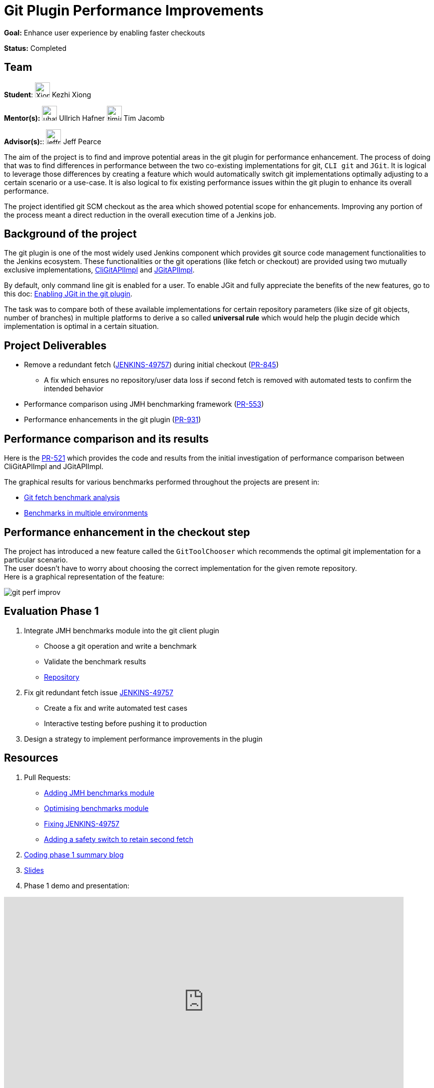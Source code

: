 = Git Plugin Performance Improvements

*Goal:* Enhance user experience by enabling faster checkouts

*Status:* Completed

== Team

[.avatar]
*Student*: 
image:images:ROOT:avatars/XiongKezhi.jpeg[,width=30,height=30] Kezhi Xiong

[.avatar]
*Mentor(s):*
image:images:ROOT:avatars/uhafner.jpg[,width=30,height=30] Ullrich Hafner
image:images:ROOT:avatars/timja.jpg[,width=30,height=30] Tim Jacomb

[.avatar]
*Advisor(s):*: 
image:images:ROOT:avatars/jeffpearce.png[,width=30,height=30] Jeff Pearce


The aim of the project is to find and improve potential areas in the git plugin for performance enhancement. The process of doing that was to find differences in performance between the two co-existing implementations for git, `CLI git` and `JGit`.
It is logical to leverage those differences by creating a feature which would automatically switch git implementations optimally adjusting to a certain scenario or a use-case.
It is also logical to fix existing performance issues within the git plugin to enhance its overall performance.

The project identified git SCM checkout as the area which showed potential scope for enhancements. Improving any portion of the process meant a direct reduction in the overall execution time of a Jenkins job.

== Background of the project

The git plugin is one of the most widely used Jenkins component which provides git source code management functionalities to the Jenkins ecosystem. These functionalities or the git operations (like fetch or checkout) are provided using two mutually exclusive implementations, link:https://github.com/jenkinsci/git-client-plugin/blob/master/src/main/java/org/jenkinsci/plugins/gitclient/CliGitAPIImpl.java[CliGitAPIImpl] and link:https://github.com/jenkinsci/git-client-plugin/blob/master/src/main/java/org/jenkinsci/plugins/gitclient/JGitAPIImpl.java[JGitAPIImpl]. 

By default, only command line git is enabled for a user. To enable JGit and fully appreciate the benefits of the new features, go to this doc: link:https://plugins.jenkins.io/git-client/#enabling-jgit[Enabling JGit in the git plugin].

The task was to compare both of these available implementations for certain repository parameters (like size of git objects, number of branches) in multiple platforms to derive a so called *universal rule* which would help the plugin decide which implementation is optimal in a certain situation.

== Project Deliverables

* Remove a redundant fetch (link:https://issues.jenkins.io/browse/JENKINS-49757[JENKINS-49757]) during initial checkout (link:https://github.com/jenkinsci/git-plugin/pull/845[PR-845])
  ** A fix which ensures no repository/user data loss if second fetch is removed with automated tests to confirm the intended behavior

* Performance comparison using JMH benchmarking framework (link:https://github.com/jenkinsci/git-client-plugin/pull/553[PR-553])

* Performance enhancements in the git plugin (link:https://github.com/jenkinsci/git-plugin/pull/931[PR-931])

== Performance comparison and its results

Here is the link:https://github.com/jenkinsci/git-client-plugin/pull/521[PR-521] which provides the code and results from the initial investigation of performance comparison between CliGitAPIImpl and JGitAPIImpl.

The graphical results for various benchmarks performed throughout the projects are present in: +

  * link:/blog/2020/07/09/git-performance-improvement-phase1/#benchmarks[Git fetch benchmark analysis]
  * link:/blog/2020/07/29/git-performance-improvement-phase2/#jmh-benchmarks-in-multiple-environments[Benchmarks in multiple environments]

== Performance enhancement in the checkout step

The project has introduced a new feature called the `GitToolChooser` which recommends the optimal git implementation for a particular scenario. +
The user doesn't have to worry about choosing the correct implementation for the given remote repository. +
Here is a graphical representation of the feature:

image:images:ROOT:post-images/gsoc-git-performance-improvement/git-perf-improv.png[title="Performance improvements in the git plugin"]

== Evaluation Phase 1

. Integrate JMH benchmarks module into the git client plugin +
  - Choose a git operation and write a benchmark
  - Validate the benchmark results
  - link:https://github.com/jenkinsci/git-client-plugin/tree/master/src/test/java/jmh/benchmark[Repository]

. Fix git redundant fetch issue link:https://issues.jenkins.io/browse/JENKINS-49757[JENKINS-49757]
  - Create a fix and write automated test cases
  - Interactive testing before pushing it to production

. Design a strategy to implement performance improvements in the plugin

== Resources

. Pull Requests:
  - link:https://github.com/jenkinsci/git-client-plugin/pull/553[Adding JMH benchmarks module]
  - link:https://github.com/jenkinsci/git-client-plugin/pull/556[Optimising benchmarks module]
  - link:https://github.com/jenkinsci/git-plugin/pull/904[Fixing JENKINS-49757]
  - link:https://github.com/jenkinsci/git-plugin/pull/927[Adding a safety switch to retain second fetch]
. link:/blog/2020/07/09/git-performance-improvement-phase1/[Coding phase 1 summary blog]
. link:https://docs.google.com/presentation/d/1kaSuYWLBnSvWJWq4lkH5ecOdN-m8n-uymdYHVXcv-EU/edit?usp=sharing[Slides]
. Phase 1 demo and presentation:

video::HQLhakpx5mk[youtube,start=1791,width=800,height=420]

== Evaluation Phase 2

. Implementing performance improvement from benchmarks:
  - GitToolChooser - A class which tries to recommend the optimal git implementation for a particular remote repository
  - link:https://github.com/jenkinsci/git-plugin/blob/master/src/main/java/jenkins/plugins/git/GitToolChooser.java[Repository]

. Widening the scope of benchmarking in the git client plugin
  - Benchmarks on multiple repository parameters
  - Benchmarks on multiple platforms

== Resources

. Pull Requests:
  - link:https://github.com/jenkinsci/git-plugin/pull/931[Adding GitToolChooser]
. link:/blog/2020/07/29/git-performance-improvement-phase2/[Coding phase 2 summary blog with benchmark results]
. link:https://docs.google.com/presentation/d/1aIr1aOZSE59KeQ8-Hr_mbOYMctZLUlCELJNVuzWAcz4/edit?usp=sharing[Slides]
. Phase 2 demo and presentation: 

video::b67I6spBdTg[youtube,start=311,width=800,height=420]

== Evaluation Phase 3

This phase marked the release of the git plugin with all of the performance improvements performed during GSoC period. That includes addition of GitToolChooser, removing redundant second fetch from checkout and adding a JMH benchmark module in git client plugin.

. Git Plugin 4.4.0 released
  - link:https://github.com/jenkinsci/git-plugin/releases/tag/git-4.4.0[Changelog]
  - link:https://github.com/jenkinsci/git-plugin/blob/git-4.4.0/README.adoc#global-configuration[Documentation]

. Git Client Plugin 3.4.0 released
  - link:https://github.com/jenkinsci/git-client-plugin/releases/tag/git-client-3.4.0[Changelog]
  - link:https://github.com/jenkinsci/git-client-plugin/blob/git-client-3.4.0/README.adoc[Documentation]

== Resources

. Pull Requests:
  - link:https://github.com/jenkinsci/git-plugin/pull/931[GitToolChooser]
  - link:https://github.com/jenkinsci/git-client-plugin/pull/594[Add UnsupportedCommand to the git client plugin]
  - link:https://github.com/jenkinsci/git-client-plugin/pull/601[Bug fix related to UnsupportedCommand]
. link:/blog/2020/08/29/git-performance-improvement-phase3/[Coding phase 3 and releases blog]
. link:https://docs.google.com/presentation/d/1rAjjF_pBjtGDaaC8rgReqVzd9WJ4Z0jZTvaPHabk3SI/edit?usp=sharing[Slides]
. Phase 3 presentation and results

video::sEqK4dAFg4s[youtube,width=800,height=420]

== Office hours

Office hours are scheduled each Wednesday at 14:30 UTC, with regular link:https://docs.google.com/document/d/1ov4ug9WfbcTYNHL1DBcsxyRKgCi7EnFVIywdiP36CSk/edit#[meeting notes] available for anyone to read.

== Links 

* image:https://img.shields.io/badge/gitter-join_chat-light_green?link=https%3A%2F%2Fapp.gitter.im%2F%23%2Froom%2F%23jenkinsci_github-checks-api%3Agitter.im[Static Badge]
* xref:gsoc:2020/project-ideas/git-plugin-performance.adoc#meetings[Meetings]
* https://community.jenkins.io/c/contributing/gsoc[Forum]
* xref:gsoc:2020/project-ideas/git-plugin-performance.adoc[Original GSoC project idea]
* xref:index.adoc[Jenkins GSoC page]
